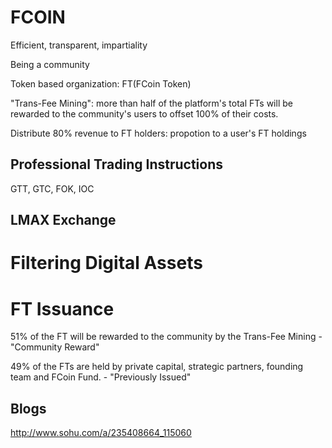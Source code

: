 * FCOIN
Efficient, transparent, impartiality

Being a community

Token based organization: FT(FCoin Token)

"Trans-Fee Mining": more than half of the platform's total FTs will be rewarded to the community's users to offset 100% of their costs.

Distribute 80% revenue to FT holders: propotion to a user's FT holdings

** Professional Trading Instructions
GTT, GTC, FOK, IOC

** LMAX Exchange

* Filtering Digital Assets

* FT Issuance
51% of the FT will be rewarded to the community by the Trans-Fee Mining - "Community Reward"

49% of the FTs are held by private capital, strategic partners, founding team and FCoin Fund. - "Previously Issued"

** Blogs
http://www.sohu.com/a/235408664_115060
